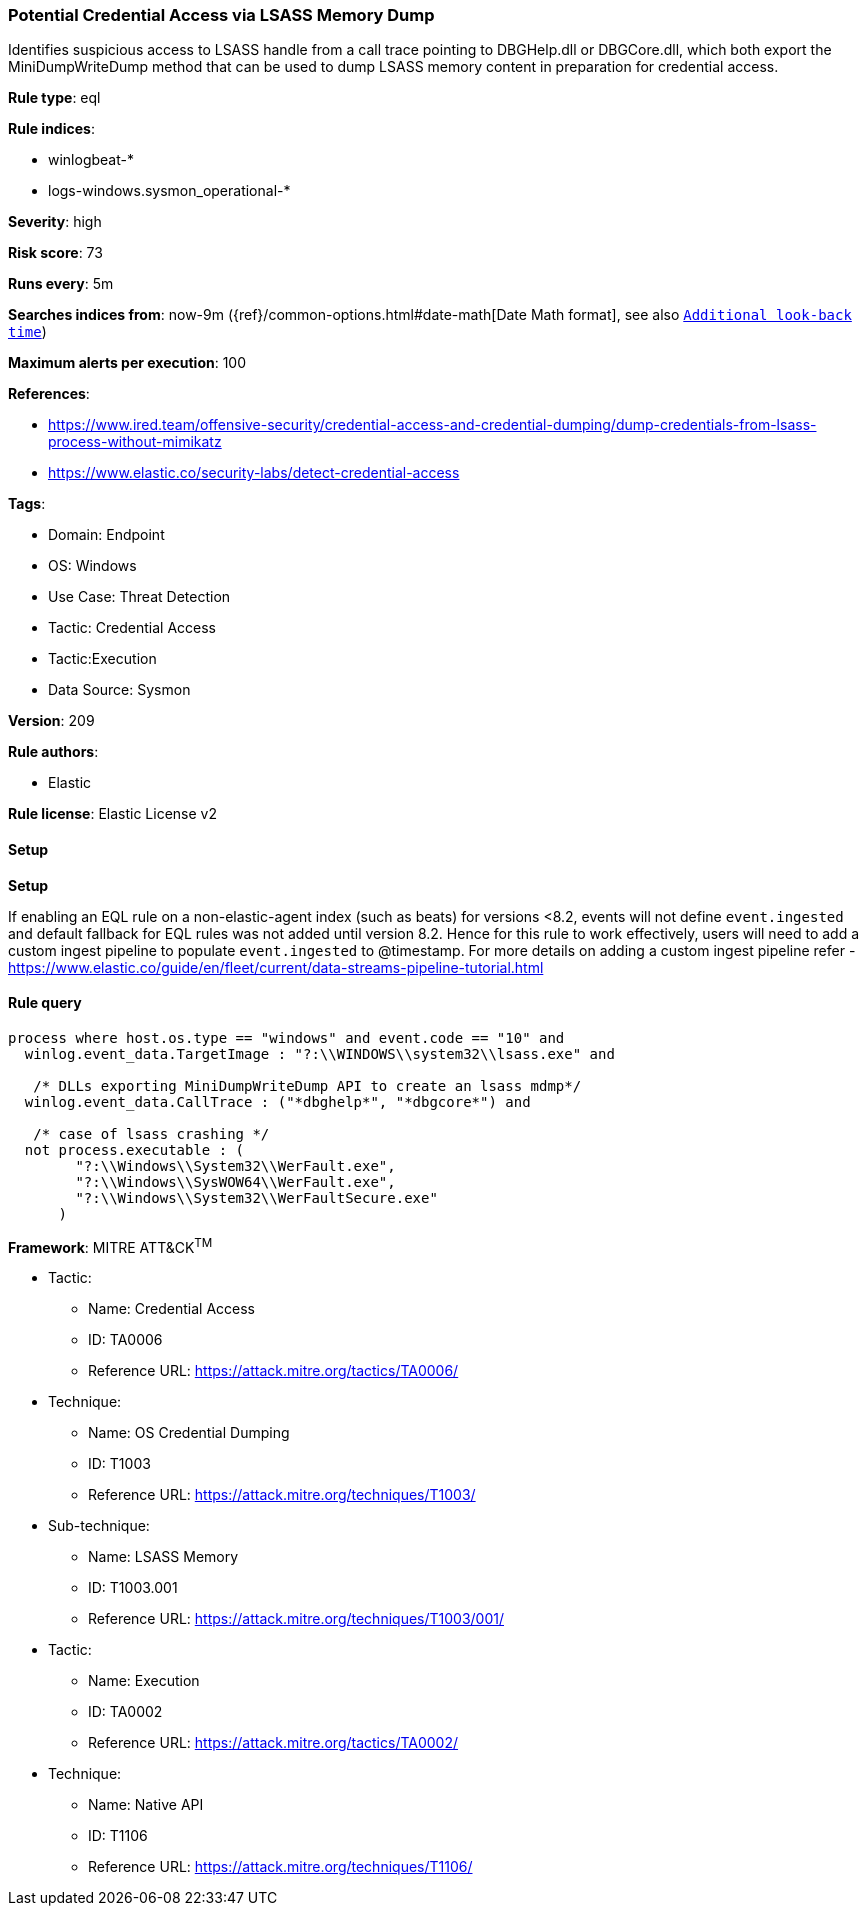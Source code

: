 [[prebuilt-rule-8-12-7-potential-credential-access-via-lsass-memory-dump]]
=== Potential Credential Access via LSASS Memory Dump

Identifies suspicious access to LSASS handle from a call trace pointing to DBGHelp.dll or DBGCore.dll, which both export the MiniDumpWriteDump method that can be used to dump LSASS memory content in preparation for credential access.

*Rule type*: eql

*Rule indices*: 

* winlogbeat-*
* logs-windows.sysmon_operational-*

*Severity*: high

*Risk score*: 73

*Runs every*: 5m

*Searches indices from*: now-9m ({ref}/common-options.html#date-math[Date Math format], see also <<rule-schedule, `Additional look-back time`>>)

*Maximum alerts per execution*: 100

*References*: 

* https://www.ired.team/offensive-security/credential-access-and-credential-dumping/dump-credentials-from-lsass-process-without-mimikatz
* https://www.elastic.co/security-labs/detect-credential-access

*Tags*: 

* Domain: Endpoint
* OS: Windows
* Use Case: Threat Detection
* Tactic: Credential Access
* Tactic:Execution
* Data Source: Sysmon

*Version*: 209

*Rule authors*: 

* Elastic

*Rule license*: Elastic License v2


==== Setup



*Setup*


If enabling an EQL rule on a non-elastic-agent index (such as beats) for versions <8.2,
events will not define `event.ingested` and default fallback for EQL rules was not added until version 8.2.
Hence for this rule to work effectively, users will need to add a custom ingest pipeline to populate
`event.ingested` to @timestamp.
For more details on adding a custom ingest pipeline refer - https://www.elastic.co/guide/en/fleet/current/data-streams-pipeline-tutorial.html


==== Rule query


[source, js]
----------------------------------
process where host.os.type == "windows" and event.code == "10" and
  winlog.event_data.TargetImage : "?:\\WINDOWS\\system32\\lsass.exe" and

   /* DLLs exporting MiniDumpWriteDump API to create an lsass mdmp*/
  winlog.event_data.CallTrace : ("*dbghelp*", "*dbgcore*") and

   /* case of lsass crashing */
  not process.executable : (
        "?:\\Windows\\System32\\WerFault.exe",
        "?:\\Windows\\SysWOW64\\WerFault.exe",
        "?:\\Windows\\System32\\WerFaultSecure.exe"
      )

----------------------------------

*Framework*: MITRE ATT&CK^TM^

* Tactic:
** Name: Credential Access
** ID: TA0006
** Reference URL: https://attack.mitre.org/tactics/TA0006/
* Technique:
** Name: OS Credential Dumping
** ID: T1003
** Reference URL: https://attack.mitre.org/techniques/T1003/
* Sub-technique:
** Name: LSASS Memory
** ID: T1003.001
** Reference URL: https://attack.mitre.org/techniques/T1003/001/
* Tactic:
** Name: Execution
** ID: TA0002
** Reference URL: https://attack.mitre.org/tactics/TA0002/
* Technique:
** Name: Native API
** ID: T1106
** Reference URL: https://attack.mitre.org/techniques/T1106/
